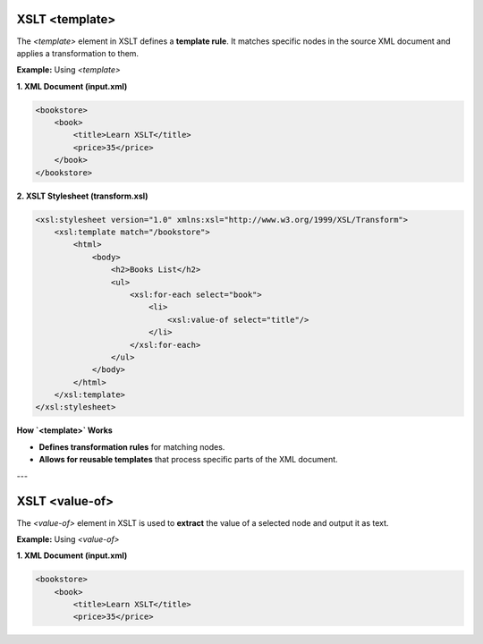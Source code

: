 XSLT <template>
============

The `<template>` element in XSLT defines a **template rule**. It matches specific nodes in the source XML document and applies a transformation to them.

**Example:** Using `<template>`

**1. XML Document (input.xml)**

.. code-block:: xml

    <bookstore>
        <book>
            <title>Learn XSLT</title>
            <price>35</price>
        </book>
    </bookstore>

**2. XSLT Stylesheet (transform.xsl)**

.. code-block:: xml

    <xsl:stylesheet version="1.0" xmlns:xsl="http://www.w3.org/1999/XSL/Transform">
        <xsl:template match="/bookstore">
            <html>
                <body>
                    <h2>Books List</h2>
                    <ul>
                        <xsl:for-each select="book">
                            <li>
                                <xsl:value-of select="title"/>
                            </li>
                        </xsl:for-each>
                    </ul>
                </body>
            </html>
        </xsl:template>
    </xsl:stylesheet>

**How `<template>` Works**

- **Defines transformation rules** for matching nodes.
- **Allows for reusable templates** that process specific parts of the XML document.

---

XSLT <value-of>
==============

The `<value-of>` element in XSLT is used to **extract** the value of a selected node and output it as text.

**Example:** Using `<value-of>`

**1. XML Document (input.xml)**

.. code-block:: xml

    <bookstore>
        <book>
            <title>Learn XSLT</title>
            <price>35</price>
